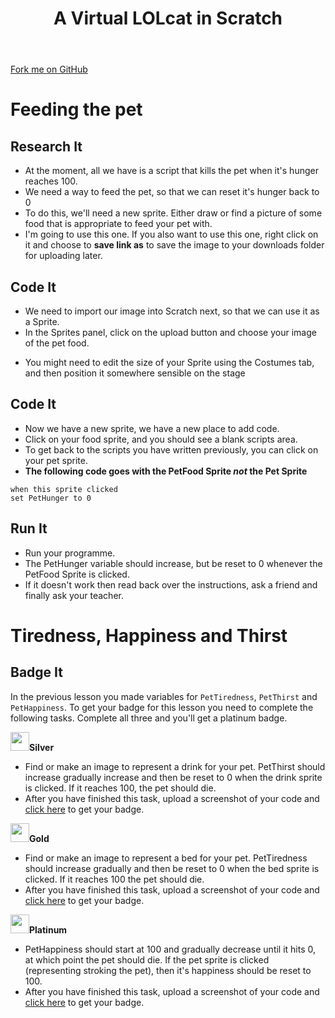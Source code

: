 #+STARTUP:indent
#+HTML_HEAD: <link rel="stylesheet" type="text/css" href="css/styles.css"/>
#+HTML_HEAD_EXTRA: <link href='http://fonts.googleapis.com/css?family=Ubuntu+Mono|Ubuntu' rel='stylesheet' type='text/css'>
#+OPTIONS: f:nil author:nil num:1 creator:nil timestamp:nil  
#+TITLE: A Virtual LOLcat in Scratch
#+AUTHOR: Marc Scott

#+BEGIN_HTML
<div class=ribbon>
<a href="https://github.com/stsb11/7-CS-lolcats">Fork me on GitHub</a>
</div>
#+END_HTML

* COMMENT Use as a template
:PROPERTIES:
:HTML_CONTAINER_CLASS: activity
:END:
** Learn It
:PROPERTIES:
:HTML_CONTAINER_CLASS: learn
:END:

** Research It
:PROPERTIES:
:HTML_CONTAINER_CLASS: research
:END:

** Design It
:PROPERTIES:
:HTML_CONTAINER_CLASS: design
:END:

** Build It
:PROPERTIES:
:HTML_CONTAINER_CLASS: build
:END:

** Test It
:PROPERTIES:
:HTML_CONTAINER_CLASS: test
:END:

** Run It
:PROPERTIES:
:HTML_CONTAINER_CLASS: run
:END:

** Document It
:PROPERTIES:
:HTML_CONTAINER_CLASS: document
:END:

** Code It
:PROPERTIES:
:HTML_CONTAINER_CLASS: code
:END:

** Program It
:PROPERTIES:
:HTML_CONTAINER_CLASS: program
:END:

** Try It
:PROPERTIES:
:HTML_CONTAINER_CLASS: try
:END:

** Badge It
:PROPERTIES:
:HTML_CONTAINER_CLASS: badge
:END:

** Save It
:PROPERTIES:
:HTML_CONTAINER_CLASS: save
:END:

* Feeding the pet
:PROPERTIES:
:HTML_CONTAINER_CLASS: activity
:END:
[[file:img/Hungry_Cat.jpg]]
** Research It
:PROPERTIES:
:HTML_CONTAINER_CLASS: research
:END:
- At the moment, all we have is a script that kills the pet when it's hunger reaches 100.
- We need a way to feed the pet, so that we can reset it's hunger back to 0
- To do this, we'll need a new sprite. Either draw or find a picture of some food that is appropriate to feed your pet with.
- I'm going to use this one. If you also want to use this one, right click on it and choose to *save link as* to save the image to your downloads folder for uploading later.
[[file:img/fish.png]]
** Code It
:PROPERTIES:
:HTML_CONTAINER_CLASS: code
:END:
- We need to import our image into Scratch next, so that we can use it as a Sprite.
- In the Sprites panel, click on the upload button and choose your image of the pet food.
[[file:img/Upload.png]]
- You might need to edit the size of your Sprite using the Costumes tab, and then position it somewhere sensible on the stage
** Code It
:PROPERTIES:
:HTML_CONTAINER_CLASS: code
:END:

- Now we have a new sprite, we have a new place to add code.
- Click on your food sprite, and you should see a blank scripts area.
- To get back to the scripts you have written previously, you can click on your pet sprite.
- *The following code goes with the PetFood Sprite /not/ the Pet Sprite*
#+BEGIN_EXAMPLE
when this sprite clicked
set PetHunger to 0
#+END_EXAMPLE
** Run It
:PROPERTIES:
:HTML_CONTAINER_CLASS: run
:END:

- Run your programme.
- The PetHunger variable should increase, but be reset to 0 whenever the PetFood Sprite is clicked.
- If it doesn't work then read back over the instructions, ask a friend and finally ask your teacher.
* Tiredness, Happiness and Thirst
:PROPERTIES:
:HTML_CONTAINER_CLASS: activity
:END:
** Badge It
:PROPERTIES:
:HTML_CONTAINER_CLASS: badge
:END:
In the previous lesson you made variables for =PetTiredness=, =PetThirst= and =PetHappiness=. To get your badge for this lesson you need to complete the following tasks. Complete all three and you'll get a platinum badge.

#+BEGIN_HTML
<img src="./img/silver.png" width=30 height=30 style="display:inline"><strong>Silver</strong>
#+END_HTML
  - Find or make an image to represent a drink for your pet. PetThirst should increase gradually increase and then be reset to 0 when the drink sprite is clicked. If it reaches 100, the pet should die.
  - After you have finished this task, upload a screenshot of your code and [[https://www.bournetolearn.com/quizzes/y7-lolCat/Lesson_4/][click here]] to get your badge.
 [[file:img/Drinking_Cat.jpeg]]

#+BEGIN_HTML
<img src="./img/gold.png" width=30 height=30 style="display:inline"><strong>Gold</strong>
#+END_HTML
  
  - Find or make an image to represent a bed for your pet. PetTiredness should increase gradually and then be reset to 0 when the bed sprite is clicked. If it reaches 100 the pet should die. 
  - After you have finished this task, upload a screenshot of your code and [[https://www.bournetolearn.com/quizzes/y7-lolCat/Lesson_4/][click here]] to get your badge.
 [[file:img/Sleepy_Cat.gif]]

#+BEGIN_HTML
<img src="./img/platinum.png" width=30 height=30 style="display:inline"><strong>Platinum</strong>
#+END_HTML
 
  - PetHappiness should start at 100 and gradually decrease until it hits 0, at which point the pet should die. If the pet sprite is clicked (representing stroking the pet), then it's happiness should be reset to 100. 
  - After you have finished this task, upload a screenshot of your code and [[https://www.bournetolearn.com/quizzes/y7-lolCat/Lesson_4/][click here]] to get your badge.
 [[file:img/Needy_Cat.jpg]]

